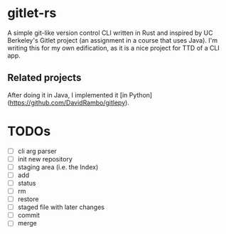 * gitlet-rs
  A simple git-like version control CLI written in Rust and inspired by UC Berkeley's Gitlet project (an assignment in a course that uses Java).
  I'm writing this for my own edification, as it is a nice project for TTD of a CLI app.

** Related projects
   After doing it in Java, I implemented it [in Python](https://github.com/DavidRambo/gitlepy).

* TODOs
  - [ ] cli arg parser
  - [ ] init new repository
  - [ ] staging area (i.e. the Index)
  - [ ] add
  - [ ] status
  - [ ] rm
  - [ ] restore
  - [ ] staged file with later changes
  - [ ] commit
  - [ ] merge


